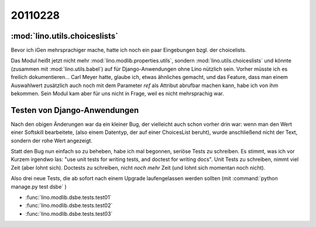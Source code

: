 20110228
========

:mod:`lino.utils.choiceslists`
------------------------------

Bevor ich iGen mehrsprachiger mache, hatte ich noch ein paar 
Eingebungen bzgl. der choicelists. 

Das Modul heißt jetzt nicht mehr 
:mod:`lino.modlib.properties.utils`,
sondern :mod:`lino.utils.choiceslists` und könnte 
(zusammen mit :mod:`lino.utils.babel`) 
auf für Django-Anwendungen ohne Lino nützlich sein. 
Vorher müsste ich es freilich dokumentieren...
Carl Meyer hatte, glaube ich, etwas ähnliches gemacht, 
und das Feature, dass man einem Auswahlwert zusätzlich auch noch mit dem Parameter `ref` 
als Attribut abrufbar machen kann, habe ich von ihm bekommen.
Sein Modul kam aber für uns nicht in Frage, weil es nicht mehrsprachig war.

Testen von Django-Anwendungen
-----------------------------

Nach den obigen Änderungen war da ein kleiner Bug, 
der vielleicht auch schon vorher drin war: wenn man den Wert einer Softskill bearbeitete, 
(also einem Datentyp, der auf einer ChoicesList beruht), wurde anschließend nicht der Text, 
sondern der rohe Wert angezeigt.

Statt den Bug nun einfach so zu beheben, habe ich mal begonnen, seriöse Tests zu schreiben.
Es stimmt, was ich vor Kurzem irgendwo las: 
"use unit tests for writing tests, and doctest for writing docs".
Unit Tests zu schreiben, nimmt viel Zeit (aber lohnt sich).
Doctests zu schreiben, nicht *noch mehr* Zeit (und lohnt sich momentan noch nicht).

Also drei neue Tests, die ab sofort
nach einem Upgrade laufengelassen werden sollten
(mit :command:`python manage.py test dsbe` )


- :func:`lino.modlib.dsbe.tests.test01`
- :func:`lino.modlib.dsbe.tests.test02`
- :func:`lino.modlib.dsbe.tests.test03`


